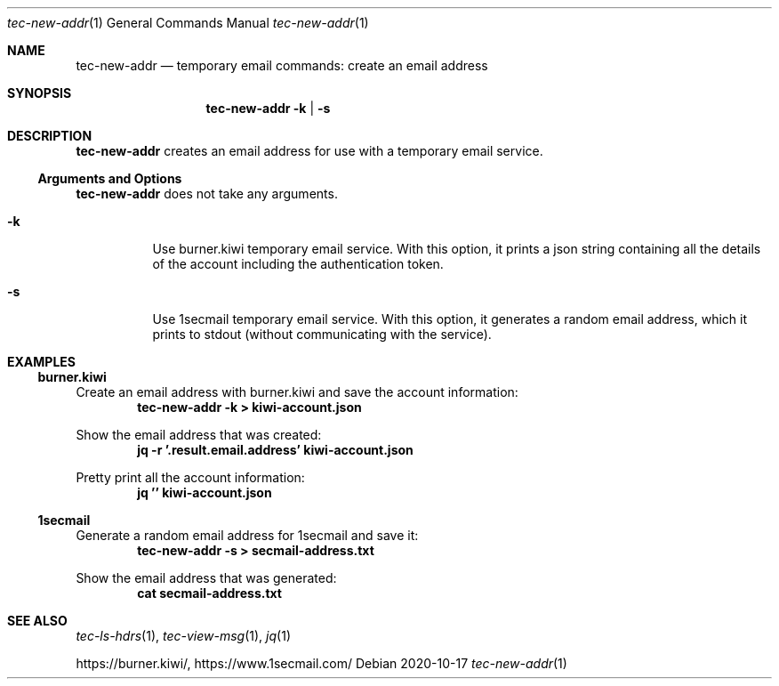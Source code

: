 .Dd 2020-10-17
.Dt tec-new-addr 1
.Os
.Sh NAME
.Nm tec-new-addr
.Nd temporary email commands: create an email address
.Sh SYNOPSIS
.Nm
.Fl k | Fl s
.Sh DESCRIPTION
.Nm
creates an email address for use with a temporary email service.
.Ss Arguments and Options
.Nm
does not take any arguments.
.Bl -tag -width Ds
.It Fl k
Use burner.kiwi temporary email service.  With this option, it prints a json string containing all the details of the account including the authentication token.
.It Fl s
Use 1secmail temporary email service.  With this option, it generates a random email address, which it prints to stdout (without communicating with the service).
.El
.Sh EXAMPLES
.Ss burner.kiwi
Create an email address with burner.kiwi and save the account information:
.Dl tec-new-addr -k > kiwi-account.json
.Pp
Show the email address that was created:
.Dl jq -r '.result.email.address' kiwi-account.json
.Pp
Pretty print all the account information:
.Dl jq '' kiwi-account.json
.Ss 1secmail
Generate a random email address for 1secmail and save it:
.Dl tec-new-addr -s > secmail-address.txt
.Pp
Show the email address that was generated:
.Dl cat secmail-address.txt
.Sh SEE ALSO
.Xr tec-ls-hdrs 1 , Xr tec-view-msg 1 , Xr jq 1
.Pp
.Lk https://burner.kiwi/ ,
.Lk https://www.1secmail.com/
